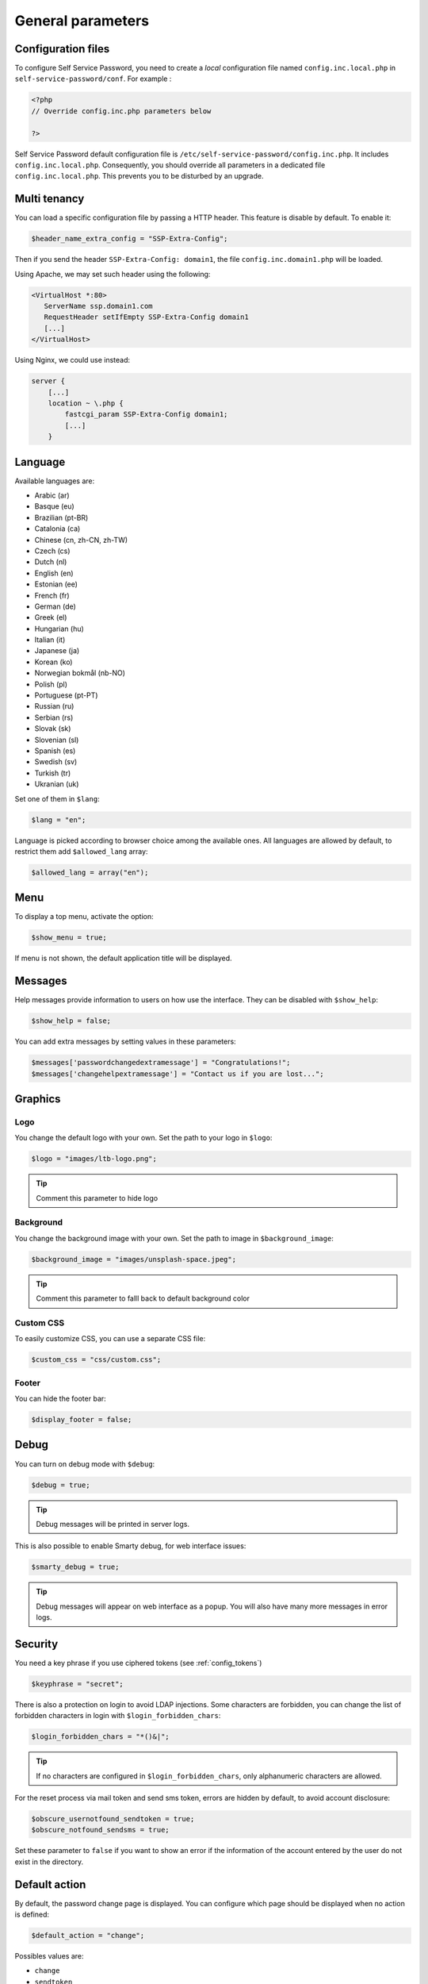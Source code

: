 General parameters
==================

Configuration files
-------------------

To configure Self Service Password, you need to create a *local*
configuration file named ``config.inc.local.php`` in
``self-service-password/conf``. For example :

.. code-block:: php

   <?php
   // Override config.inc.php parameters below

   ?>

Self Service Password default configuration file is
``/etc/self-service-password/config.inc.php``. It includes
``config.inc.local.php``. Consequently, you should override all parameters
in a dedicated file ``config.inc.local.php``. This prevents you to be disturbed
by an upgrade.

Multi tenancy
-------------

You can load a specific configuration file by passing a HTTP header.
This feature is disable by default. To enable it:

.. code-block:: php

   $header_name_extra_config = "SSP-Extra-Config";

Then if you send the header ``SSP-Extra-Config: domain1``, the file
``config.inc.domain1.php`` will be loaded.

Using Apache, we may set such header using the following:

.. code-block:: apache

    <VirtualHost *:80>
       ServerName ssp.domain1.com
       RequestHeader setIfEmpty SSP-Extra-Config domain1
       [...]
    </VirtualHost>

Using Nginx, we could use instead:

.. code-block:: nginx

   server {
       [...]
       location ~ \.php {
           fastcgi_param SSP-Extra-Config domain1;
           [...]
       }

Language
--------

Available languages are:

-  |image24| Arabic (ar)
-  Basque (eu)
-  |image0| Brazilian (pt-BR)
-  |image1| Catalonia (ca)
-  |image2| Chinese (cn, zh-CN, zh-TW)
-  |image3| Czech (cs)
-  |image4| Dutch (nl)
-  |image5| English (en)
-  |image6| Estonian (ee)
-  |image7| French (fr)
-  |image8| German (de)
-  |image9| Greek (el)
-  |image10| Hungarian (hu)
-  |image11| Italian (it)
-  |image12| Japanese (ja)
-  |flag_ko| Korean (ko)
-  |image13| Norwegian bokmål (nb-NO)
-  |image14| Polish (pl)
-  |image15| Portuguese (pt-PT)
-  |image16| Russian (ru)
-  |image23| Serbian (rs)
-  |image17| Slovak (sk)
-  |image18| Slovenian (sl)
-  |image19| Spanish (es)
-  |image20| Swedish (sv)
-  |image21| Turkish (tr)
-  |image22| Ukranian (uk)

Set one of them in ``$lang``:

.. code-block:: php

   $lang = "en";

Language is picked according to browser choice among the available ones. All languages
are allowed by default, to restrict them add ``$allowed_lang`` array:

.. code-block:: php

   $allowed_lang = array("en");

Menu
----

To display a top menu, activate the option:

.. code-block:: php

   $show_menu = true;

If menu is not shown, the default application title will be displayed.

Messages
--------

Help messages provide information to users on how use the interface.
They can be disabled with ``$show_help``:

.. code-block:: php

   $show_help = false;

You can add extra messages by setting values in these parameters:

.. code-block:: php

   $messages['passwordchangedextramessage'] = "Congratulations!";
   $messages['changehelpextramessage'] = "Contact us if you are lost...";

Graphics
--------

Logo
^^^^

You change the default logo with your own. Set the path to your logo in
``$logo``:

.. code-block:: php

   $logo = "images/ltb-logo.png";

.. tip:: Comment this parameter to hide logo

Background
^^^^^^^^^^

You change the background image with your own. Set the path to image in
``$background_image``:

.. code-block:: php

   $background_image = "images/unsplash-space.jpeg";

.. tip:: Comment this parameter to falll back to default background color

Custom CSS
^^^^^^^^^^

To easily customize CSS, you can use a separate CSS file:

.. code-block:: php

    $custom_css = "css/custom.css";

Footer
^^^^^^

You can hide the footer bar:

.. code-block:: php

    $display_footer = false;

Debug
-----

You can turn on debug mode with ``$debug``:

.. code-block:: php

   $debug = true;

.. tip:: Debug messages will be printed in server logs.

This is also possible to enable Smarty debug, for web interface issues:

.. code-block:: php

   $smarty_debug = true;

.. tip:: Debug messages will appear on web interface as a popup.
   You will also have many more messages in error logs.

.. _security:

Security
--------

You need a key phrase if you use ciphered tokens (see :ref:`config_tokens`)

.. code-block:: php

   $keyphrase = "secret";

There is also a protection on login to avoid LDAP injections. Some
characters are forbidden, you can change the list of forbidden
characters in login with ``$login_forbidden_chars``:

.. code-block:: php

   $login_forbidden_chars = "*()&|";

.. tip:: If no characters are configured in ``$login_forbidden_chars``,
   only alphanumeric characters are allowed.

For the reset process via mail token and send sms token, errors are hidden
by default, to avoid account disclosure:

.. code-block:: php

   $obscure_usernotfound_sendtoken = true;
   $obscure_notfound_sendsms = true;

Set these parameter to ``false`` if you want to show an error if the information of the account
entered by the user do not exist in the directory.

Default action
--------------

By default, the password change page is displayed. You can configure
which page should be displayed when no action is defined:

.. code-block:: php

   $default_action = "change";

Possibles values are:

-  ``change``
-  ``sendtoken``
-  ``sendsms``
-  ``changecustompwdfield`` (to specify which custom password field, set ``$default_custompwdindex`` to the desired number, i.e. ``$default_custompwdindex = 1;``)

You can disable the standard password change if you don't need it:

.. code-block:: php

   $use_change = false;

In this case, be sure to also remove "change" from default action, else
the change page will still be displayed.

Prefill user login
------------------

If Self Service Password is called from another application, you can
prefill the login by sending an HTTP header.

To enable this feature, configure the name of the HTTP header:

.. code-block:: php

   $header_name_preset_login = "Auth-User";

It is also possible to prefill the login by using the ``login_hint``
GET or POST parameter. This method does not require any configuration.

Example: ``https://ssp.example.com/?actionresetbyquestions&login_hint=spiderman``

.. _config_captcha:

Captcha
-------

To enable captcha, set ``$use_captcha`` to ``true``.

You should also define the captcha module to use.
(By default, ``InternalCaptcha`` is defined in config.inc.php)

.. code-block:: php

   $use_captcha = true;
   $captcha_class = "InternalCaptcha";

.. tip:: The captcha is used on every form in Self Service Password
  (password change, token, questions,...)

For ``$captcha_class``, you can select another captcha module. For now, only ``InternalCaptcha``, ``FriendlyCaptcha`` and ``ReCaptcha`` are supported.

If you want to set up ``ReCaptcha``, you must also configure additional parameters:

.. code-block:: php

   $use_captcha = true;
   $captcha_class = "ReCaptcha";
   $recaptcha_url       = "https://www.google.com/recaptcha/api/siteverify";
   $recaptcha_sitekey   = "sitekey";
   $recaptcha_secretkey = "secretkey";
   $recaptcha_minscore  = 0.5;

See `ReCaptcha documentation <https://developers.google.com/recaptcha/docs/v3>`_ for more information

If you want to set up ``FriendlyCaptcha``, you must also configure additional parameters:

.. code-block:: php

   $use_captcha = true;
   $captcha_class = "FriendlyCaptcha";
   $friendlycaptcha_apiurl  = "https://api.friendlycaptcha.com/api/v1/siteverify";
   $friendlycaptcha_sitekey = "FC123456789";
   $friendlycaptcha_secret  = "secret";

See `FriendlyCaptcha documentation <https://docs.friendlycaptcha.com/>`_ for more information

You can also integrate any other Captcha module by developping the corresponding plugin. (see :doc:`developpers` )

.. _config_cache:

Cache
-----

self-service-password relies on Symfony cache libraries.

First you must choose your cache adapter: File or Redis.

Here are the parameters for File:

.. code-block:: php

   # cache type: File or Redis
   $cache_type = "File";

   # cache namespace: cache entries are grouped in this directory
   $cache_namespace = "sspCache";

   # cache directory: cache entries would be created in this extra
   # directory inside namespace
   $cache_directory = null;

   # default lifetime for all cached entries
   # not really usefull for now as each cache entry has a defined expiration
   # (see cache_token_expiration and cache_form_expiration)
   $cache_default_lifetime = 0;

Here are the parameters for Redis:

.. code-block:: php

   # cache type: File or Redis
   $cache_type = "Redis";

   # Data Source Name (DSN) for accessing to Redis server
   # See https://symfony.com/doc/current/components/cache/adapters/redis_adapter.html
   $cache_redis_url = "redis:user:password@?host[redis1:6379]&timeout=5&dbindex=0";

   # cache namespace: cache entries are prefixed by this namespace
   $cache_namespace = "sspCache";

   # default lifetime for all cached entries
   # not really usefull for now as each cache entry has a defined expiration
   # (see cache_token_expiration and cache_form_expiration)
   $cache_default_lifetime = 0;

You can then define the general parameters for any cache:

.. code-block:: php

   $cache_token_expiration = 3600;

``$cache_token_expiration`` (integer) is the duration in seconds of cached objects each time a token is involved.

For example when sending a token by sms or by mail, it is the time granted to the user for entering the sms code or for clicking on the link in the mail.

it is recommended to set a value >= ``$token_lifetime``

.. code-block:: php

   $cache_form_expiration = 120;

``$cache_form_expiration`` (integer) is the duration in seconds of cached objects at some steps when a user has to validate a form.

For example it is the time granted to a user for validating the email address before sending the mail. It is used mainly for avoiding form replay (by user mistake or by a hacker).

it is recommended to set a value high enough for a user to fill a form.

.. |image0| image:: images/br.png
.. |image1| image:: images/catalonia.png
.. |image2| image:: images/cn.png
.. |image3| image:: images/cz.png
.. |image4| image:: images/nl.png
.. |image5| image:: images/us.png
.. |image6| image:: images/ee.png
.. |image7| image:: images/fr.png
.. |image8| image:: images/de.png
.. |image9| image:: images/gr.png
.. |image10| image:: images/hu.png
.. |image11| image:: images/it.png
.. |image12| image:: images/jp.png
.. |image13| image:: images/no.png
.. |image14| image:: images/pl.png
.. |image15| image:: images/pt.png
.. |image16| image:: images/ru.png
.. |image17| image:: images/sk.png
.. |image18| image:: images/sl.png
.. |image19| image:: images/es.png
.. |image20| image:: images/se.png
.. |image21| image:: images/tr.png
.. |image22| image:: images/ua.png
.. |image23| image:: images/rs.png
.. |image24| image:: images/ar.png
.. |flag_ko| image:: images/kr.png
